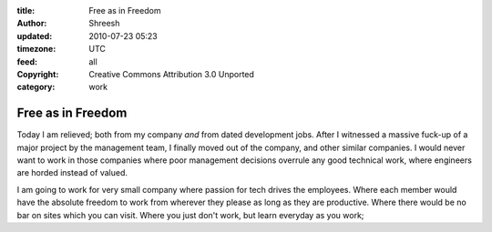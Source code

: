 :title: Free as in Freedom 
:author: Shreesh
:updated: 2010-07-23 05:23
:timezone: UTC
:feed: all
:copyright: Creative Commons Attribution 3.0 Unported
:category: work

Free as in Freedom 
----------------------------------

Today I am relieved; both from my company *and* from dated development
jobs.
After I witnessed a massive fuck-up of a major project by the management
team, I finally moved out of the company, and other similar companies. I
would never want to work in those companies where poor management
decisions overrule any good technical work, where engineers are horded
instead of valued.

I am going to work for very small company where passion for tech drives
the employees. Where each member would have the absolute freedom to work
from wherever they please as long as they are productive. Where there
would be no bar on sites which you can visit. Where you just don't work,
but learn everyday as you work;

